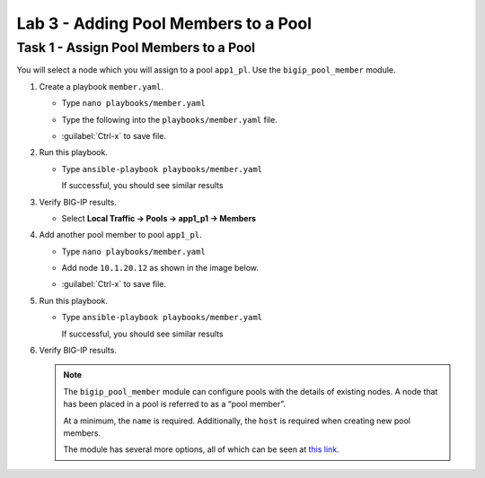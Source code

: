 Lab 3 - Adding Pool Members to a Pool
-------------------------------------

Task 1 - Assign Pool Members to a Pool
~~~~~~~~~~~~~~~~~~~~~~~~~~~~~~~~~~~~~~

You will select a node which you will assign to a pool ``app1_pl``.  Use the
``bigip_pool_member`` module.

#. Create a playbook ``member.yaml``.

   - Type ``nano playbooks/member.yaml``

   - Type the following into the ``playbooks/member.yaml`` file.

     .. image:: images/image016.png
        :height: 500px

   - :guilabel:`Ctrl-x` to save file.

#. Run this playbook.

   - Type ``ansible-playbook playbooks/member.yaml``

     If successful, you should see similar results

     .. image:: images/image017.png
        :height: 200px

#. Verify BIG-IP results.

   - Select **Local Traffic -> Pools -> app1_p1 -> Members**

     .. image:: images/image018.png
        :height: 180px

#. Add another pool member to pool ``app1_pl``.

   - Type ``nano playbooks/member.yaml``
   - Add node ``10.1.20.12`` as shown in the image below.

     .. image:: images/image019.png
        :height: 100px

   - :guilabel:`Ctrl-x` to save file.

#. Run this playbook.

   - Type ``ansible-playbook playbooks/member.yaml``

     If successful, you should see similar results

     .. image:: images/image020.png
        :height: 200px

#. Verify BIG-IP results.

   .. NOTE::

      The ``bigip_pool_member`` module can configure pools with the details of
      existing nodes. A node that has been placed in a pool is referred to as
      a “pool member”.

      At a minimum, the ``name`` is required. Additionally, the ``host`` is required
      when creating new pool members.

      The module has several more options, all of which can be seen at `this link`_.

      .. _this link: https://docs.ansible.com/ansible/latest/modules/bigip_pool_member_module.html
